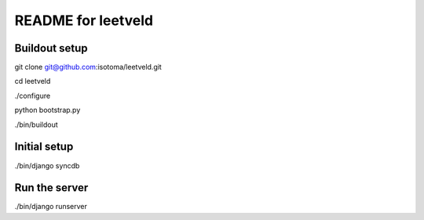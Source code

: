 ===================
README for leetveld
===================

Buildout setup
++++++++++++++

git clone git@github.com:isotoma/leetveld.git

cd leetveld

./configure

python bootstrap.py

./bin/buildout

Initial setup
+++++++++++++

./bin/django syncdb

Run the server
++++++++++++++

./bin/django runserver




